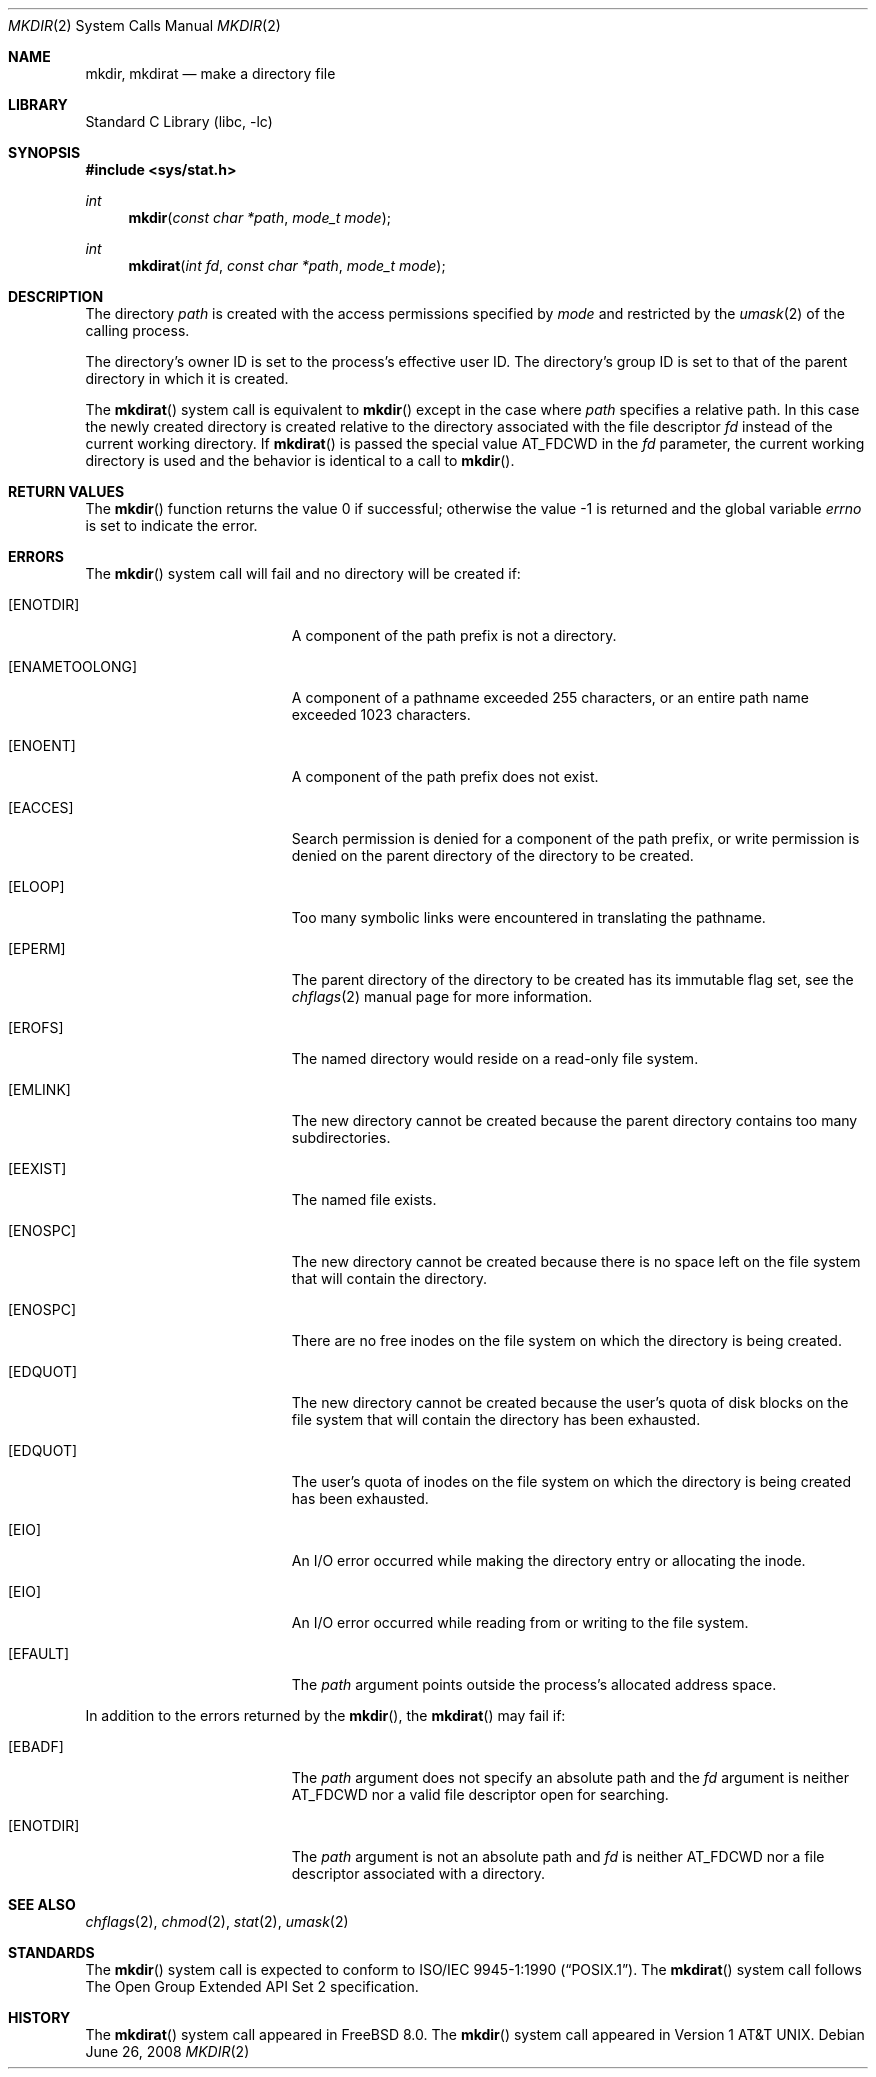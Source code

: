 .\" Copyright (c) 1983, 1991, 1993
.\"	The Regents of the University of California.  All rights reserved.
.\"
.\" Redistribution and use in source and binary forms, with or without
.\" modification, are permitted provided that the following conditions
.\" are met:
.\" 1. Redistributions of source code must retain the above copyright
.\"    notice, this list of conditions and the following disclaimer.
.\" 2. Redistributions in binary form must reproduce the above copyright
.\"    notice, this list of conditions and the following disclaimer in the
.\"    documentation and/or other materials provided with the distribution.
.\" 3. Neither the name of the University nor the names of its contributors
.\"    may be used to endorse or promote products derived from this software
.\"    without specific prior written permission.
.\"
.\" THIS SOFTWARE IS PROVIDED BY THE REGENTS AND CONTRIBUTORS ``AS IS'' AND
.\" ANY EXPRESS OR IMPLIED WARRANTIES, INCLUDING, BUT NOT LIMITED TO, THE
.\" IMPLIED WARRANTIES OF MERCHANTABILITY AND FITNESS FOR A PARTICULAR PURPOSE
.\" ARE DISCLAIMED.  IN NO EVENT SHALL THE REGENTS OR CONTRIBUTORS BE LIABLE
.\" FOR ANY DIRECT, INDIRECT, INCIDENTAL, SPECIAL, EXEMPLARY, OR CONSEQUENTIAL
.\" DAMAGES (INCLUDING, BUT NOT LIMITED TO, PROCUREMENT OF SUBSTITUTE GOODS
.\" OR SERVICES; LOSS OF USE, DATA, OR PROFITS; OR BUSINESS INTERRUPTION)
.\" HOWEVER CAUSED AND ON ANY THEORY OF LIABILITY, WHETHER IN CONTRACT, STRICT
.\" LIABILITY, OR TORT (INCLUDING NEGLIGENCE OR OTHERWISE) ARISING IN ANY WAY
.\" OUT OF THE USE OF THIS SOFTWARE, EVEN IF ADVISED OF THE POSSIBILITY OF
.\" SUCH DAMAGE.
.\"
.\"     @(#)mkdir.2	8.2 (Berkeley) 12/11/93
.\" $FreeBSD: releng/12.1/lib/libc/sys/mkdir.2 326435 2017-12-01 22:26:36Z imp $
.\"
.Dd June 26, 2008
.Dt MKDIR 2
.Os
.Sh NAME
.Nm mkdir ,
.Nm mkdirat
.Nd make a directory file
.Sh LIBRARY
.Lb libc
.Sh SYNOPSIS
.In sys/stat.h
.Ft int
.Fn mkdir "const char *path" "mode_t mode"
.Ft int
.Fn mkdirat "int fd" "const char *path" "mode_t mode"
.Sh DESCRIPTION
The directory
.Fa path
is created with the access permissions specified by
.Fa mode
and restricted by the
.Xr umask 2
of the calling process.
.Pp
The directory's owner ID is set to the process's effective user ID.
The directory's group ID is set to that of the parent directory in
which it is created.
.Pp
The
.Fn mkdirat
system call is equivalent to
.Fn mkdir
except in the case where
.Fa path
specifies a relative path.
In this case the newly created directory is created relative to the
directory associated with the file descriptor
.Fa fd
instead of the current working directory.
If
.Fn mkdirat
is passed the special value
.Dv AT_FDCWD
in the
.Fa fd
parameter, the current working directory is used and the behavior is
identical to a call to
.Fn mkdir .
.Sh RETURN VALUES
.Rv -std mkdir
.Sh ERRORS
The
.Fn mkdir
system call
will fail and no directory will be created if:
.Bl -tag -width Er
.It Bq Er ENOTDIR
A component of the path prefix is not a directory.
.It Bq Er ENAMETOOLONG
A component of a pathname exceeded 255 characters,
or an entire path name exceeded 1023 characters.
.It Bq Er ENOENT
A component of the path prefix does not exist.
.It Bq Er EACCES
Search permission is denied for a component of the path prefix,
or write permission is denied
on the parent directory of the directory to be created.
.It Bq Er ELOOP
Too many symbolic links were encountered in translating the pathname.
.It Bq Er EPERM
The parent directory of the directory to be created has its immutable flag set,
see the
.Xr chflags 2
manual page for more information.
.It Bq Er EROFS
The named directory would reside on a read-only file system.
.It Bq Er EMLINK
The new directory cannot be created because the parent directory contains
too many subdirectories.
.It Bq Er EEXIST
The named file exists.
.It Bq Er ENOSPC
The new directory cannot be created because there is no space left
on the file system that will contain the directory.
.It Bq Er ENOSPC
There are no free inodes on the file system on which the
directory is being created.
.It Bq Er EDQUOT
The new directory cannot be created because the user's
quota of disk blocks on the file system that will
contain the directory has been exhausted.
.It Bq Er EDQUOT
The user's quota of inodes on the file system on
which the directory is being created has been exhausted.
.It Bq Er EIO
An I/O error occurred while making the directory entry or allocating the inode.
.It Bq Er EIO
An I/O error occurred while reading from or writing to the file system.
.It Bq Er EFAULT
The
.Fa path
argument
points outside the process's allocated address space.
.El
.Pp
In addition to the errors returned by the
.Fn mkdir ,
the
.Fn mkdirat
may fail if:
.Bl -tag -width Er
.It Bq Er EBADF
The
.Fa path
argument does not specify an absolute path and the
.Fa fd
argument is neither
.Dv AT_FDCWD
nor a valid file descriptor open for searching.
.It Bq Er ENOTDIR
The
.Fa path
argument is not an absolute path and
.Fa fd
is neither
.Dv AT_FDCWD
nor a file descriptor associated with a directory.
.El
.Sh SEE ALSO
.Xr chflags 2 ,
.Xr chmod 2 ,
.Xr stat 2 ,
.Xr umask 2
.Sh STANDARDS
The
.Fn mkdir
system call is expected to conform to
.St -p1003.1-90 .
The
.Fn mkdirat
system call follows The Open Group Extended API Set 2 specification.
.Sh HISTORY
The
.Fn mkdirat
system call appeared in
.Fx 8.0 .
The
.Fn mkdir
system call appeared in
.At v1 .
